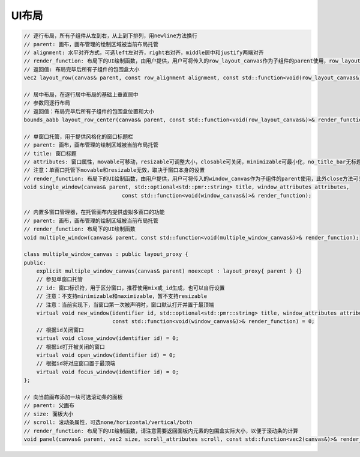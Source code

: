 UI布局
===================================

.. code-block:: c++

    // 逐行布局，所有子组件从左到右，从上到下排列，用newline方法换行
    // parent: 画布，画布管理的绘制区域被当前布局托管
    // alignment: 水平对齐方式，可选left左对齐，right右对齐，middle居中和justify两端对齐
    // render_function: 布局下的UI绘制函数，由用户提供，用户可将传入的row_layout_canvas作为子组件的parent使用，row_layout_canvas的newline方法可以换行
    // 返回值: 布局完毕后所有子组件的包围盒大小
    vec2 layout_row(canvas& parent, const row_alignment alignment, const std::function<void(row_layout_canvas&)>& render_function);

    // 居中布局，在逐行居中布局的基础上垂直居中
    // 参数同逐行布局
    // 返回值：布局完毕后所有子组件的包围盒位置和大小
    bounds_aabb layout_row_center(canvas& parent, const std::function<void(row_layout_canvas&)>& render_function);

    // 单窗口托管，用于提供风格化的窗口标题栏
    // parent: 画布，画布管理的绘制区域被当前布局托管
    // title: 窗口标题
    // attributes: 窗口属性，movable可移动，resizable可调整大小，closable可关闭，minimizable可最小化，no_title_bar无标题栏，maximizable可最大化
    // 注意：单窗口托管下movable和resizable无效，取决于窗口本身的设置
    // render_function: 布局下的UI绘制函数，由用户提供，用户可将传入的window_canvas作为子组件的parent使用，此外close方法可关闭当前窗口，focus方法可使当前窗口处于最顶端
    void single_window(canvas& parent, std::optional<std::pmr::string> title, window_attributes attributes,
                                   const std::function<void(window_canvas&)>& render_function);

    // 内置多窗口管理器，在托管画布内提供虚拟多窗口的功能
    // parent: 画布，画布管理的绘制区域被当前布局托管
    // render_function: 布局下的UI绘制函数
    void multiple_window(canvas& parent, const std::function<void(multiple_window_canvas&)>& render_function);

    class multiple_window_canvas : public layout_proxy {
    public:
        explicit multiple_window_canvas(canvas& parent) noexcept : layout_proxy{ parent } {}
        // 参见单窗口托管
        // id: 窗口标识符，用于区分窗口，推荐使用mix或_id生成，也可以自行设置
        // 注意：不支持minimizable和maximizable，暂不支持resizable
        // 注意：当前实现下，当窗口第一次被声明时，窗口默认打开并置于最顶端
        virtual void new_window(identifier id, std::optional<std::pmr::string> title, window_attributes attributes,
                                const std::function<void(window_canvas&)>& render_function) = 0;
        // 根据id关闭窗口
        virtual void close_window(identifier id) = 0;
        // 根据id打开被关闭的窗口
        virtual void open_window(identifier id) = 0;
        // 根据id将对应窗口置于最顶端
        virtual void focus_window(identifier id) = 0;
    };

    // 向当前画布添加一块可选滚动条的面板
    // parent: 父画布
    // size: 面板大小
    // scroll: 滚动条属性，可选none/horizontal/vertical/both
    // render_function: 布局下的UI绘制函数，请注意需要返回面板内元素的包围盒实际大小，以便于滚动条的计算
    void panel(canvas& parent, vec2 size, scroll_attributes scroll, const std::function<vec2(canvas&)>& render_function);
